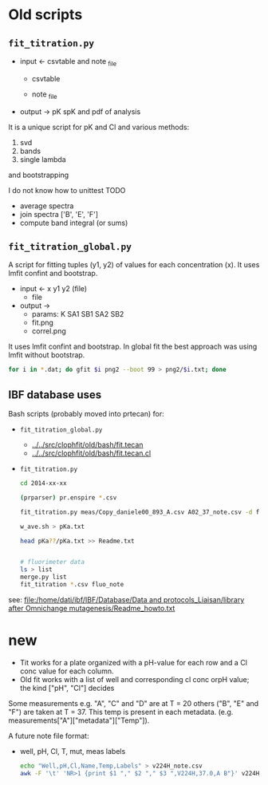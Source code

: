 #+PROPERTY: header-args:python :pandoc t
#+PROPERTY: header-args :outputs both :results output :exports both
#+OPTIONS: toc:nil num:nil

* init                                                                  :noexport:
#+begin_src python
import numpy as np
import scipy
import pandas as pd
import matplotlib.pyplot as plt
import seaborn as sb
import lmfit
#+end_src

** emcee
# :PROPERTIES:
# :header-args: :eval never-export
# :END:

* Old scripts
** =fit_titration.py=

- input ← csvtable and note _file
  - csvtable
  #+begin_src ditaa :exports results :file ../_static/csvtable.png
  	+--------+-----+---+---+---+-----+
  	| lambda | A01 | . | . | . | H12 |
  	+--------+-----+---+---+---+-----+
  	|  500   |  .  | . | . | . |  .  |
  	|   .    |  .  | . | . | . |  .  |
  	|   .    |  .  | . | . | . |  .  |
  	|   .    |  .  | . | . | . |  .  |
  	|  650   |  .  | . | . | . |  .  |
  	+--------+-----+---+---+---+-----+
  #+end_src

  - note _file
  #+begin_src ditaa :exports results :file ../_static/note_file.png
  	+-----+----+----+-----+
  	|well | pH | Cl | mut |
  	+-----+----+----+-----+
  	| A01 | .  | .  |  .  |
  	|  .  | .  | .  |  .  |
  	|  .  | .  | .  |  .  |
  	| H12 | .  | .  |  .  |
  	+-----+----+----+-----+
  #+end_src

- output → pK spK and pdf of analysis


It is a unique script for pK and Cl and various methods:

    1. svd
    2. bands
    3. single lambda

and bootstrapping



I do not know how to unittest
TODO

    - average spectra
    - join spectra ['B', 'E', 'F']
    - compute band integral (or sums)

** =fit_titration_global.py=

A script for fitting tuples (y1, y2) of values for each concentration (x). It uses lmfit confint and bootstrap.

- input ← x y1 y2 (file)
  - file
  #+begin_src ditaa :exports results :file ../_static/file.png
  	+------+----+----+
  	| conc | y1 | y2 |
  	+------+----+----+
  	|  .   | .  | .  |
  	|  .   | .  | .  |
  	|  .   | .  | .  |
  	+------+----+----+
  #+end_src

- output →
  - params: K SA1 SB1 SA2 SB2
  - fit.png
  - correl.png

It uses lmfit confint and bootstrap. In global fit the best approach was using lmfit without bootstrap.

#+begin_src bash :eval never
     for i in *.dat; do gfit $i png2 --boot 99 > png2/$i.txt; done
#+end_src

** IBF database uses

Bash scripts (probably moved into prtecan) for:
- =fit_titration_global.py=
  - [[../../src/clophfit/old/bash/fit.tecan]]
  - [[../../src/clophfit/old/bash/fit.tecan.cl]]
- =fit_titration.py=
  #+begin_src sh :eval never
  cd 2014-xx-xx

  (prparser) pr.enspire *.csv

  fit_titration.py meas/Copy_daniele00_893_A.csv A02_37_note.csv -d fit/37C | tee fit/svd_Copy_daniele00_893_A_A02_37_note.txt

  w_ave.sh > pKa.txt

  head pKa??/pKa.txt >> Readme.txt


  # fluorimeter data
  ls > list
  merge.py list
  fit_titration *.csv fluo_note
  #+end_src

see: [[file:/home/dati/ibf/IBF/Database/Data and protocols_Liaisan/library after Omnichange mutagenesis/Readme_howto.txt]]

* new
- Tit works for a plate organized with a pH-value for each row and a Cl conc
  value for each column.
- Old fit works with a list of well and corresponding cl conc orpH value; the
  kind ["pH", "Cl"] decides

Some measurements e.g. "A", "C" and "D" are at T = 20 others ("B", "E" and "F")
are taken at T = 37.
This temp is present in each metadata. (e.g. measurements["A"]["metadata"]["Temp"]).

A future note file format:
- well, pH, Cl, T, mut, meas labels

  #+begin_src sh :results output :exports both :eval no
echo "Well,pH,Cl,Name,Temp,Labels" > v224H_note.csv
awk -F '\t' 'NR>1 {print $1 "," $2 "," $3 ",V224H,37.0,A B"}' v224H_note >> v224H_note.csv
#+end_src
